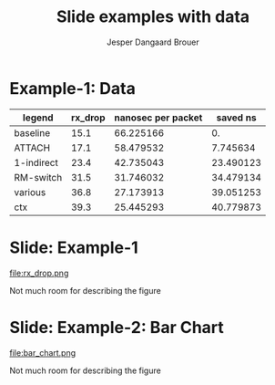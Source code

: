 #  -*- fill-column: 79; -*-
#+TITLE: Slide examples with data
#+AUTHOR: Jesper Dangaard Brouer
#+EMAIL: brouer@redhat.com
#+REVEAL_THEME: redhat
#+REVEAL_TRANS: linear
#+REVEAL_MARGIN: 0
#+REVEAL_EXTRA_JS: { src: './reveal.js/js/custom-fosdem2019.js'}
#+REVEAL_EXTRA_CSS: ./reveal.js/css/custom-adjust-logo.css
#+OPTIONS: reveal_center:nil reveal_control:t reveal_history:nil
#+OPTIONS: reveal_width:1600 reveal_height:900
#+OPTIONS: ^:nil tags:nil toc:nil num:nil ':t

* Intro

Playing different ways to represent data via using org-mode tables.

Found online resources:
- https://acaird.github.io/2015/09/04/plots-from-org-mode-tables

Examples in section "Plotting with python"
- http://ehneilsen.net/notebook/orgExamples/org-examples.html

* Example-1: Data                                                    :export:

#+tblname: data01
| legend       | rx_drop | nanosec per packet |  saved ns |
|--------------+---------+--------------------+-----------|
| baseline     |    15.1 |          66.225166 |        0. |
| ATTACH       |    17.1 |          58.479532 |  7.745634 |
| 1-indirect   |    23.4 |          42.735043 | 23.490123 |
| RM-switch    |    31.5 |          31.746032 | 34.479134 |
| various      |    36.8 |          27.173913 | 39.051253 |
| ctx          |    39.3 |          25.445293 | 40.779873 |
#+TBLFM: $3=(1/$2)*(1000)::$4=(@2$3)-$3

* Example-1: Python pyplot code                                    :noexport:

Execute python code in emacs via keyboard shortcut: =C-c C-c=

#+BEGIN_SRC python :var fname="rx_drop.png" :var data=data01 :results file
import matplotlib.pyplot as plt

txt, rx_drop, c, d = zip(*data)

fig = plt.figure()
axes = fig.add_subplot(1,1, 1)
axes.plot(txt, rx_drop, marker='o')

plt.title('AF_XDP - RX-drop')
fig.savefig(fname)
return fname
#+END_SRC

#+RESULTS:
[[file:rx_drop.png]]

* Slide: Example-1                                                   :export:

file:rx_drop.png

Not much room for describing the figure


* Example-2: Python pyplot code                                    :noexport:

Execute python code in emacs via keyboard shortcut: =C-c C-c=

#+BEGIN_SRC python :var fname="bar_chart.png" :var data=data01 :results file
import matplotlib.pyplot as plt

txt, y, z, a = zip(*data)

fig = plt.figure()
axes = fig.add_subplot(1,1,1)
axes.plot(txt, y, marker='o')

import matplotlib.pyplot as plt; plt.rcdefaults()
import numpy as np
import matplotlib.pyplot as plt

objects = [a[0] for a in data]
y_pos = np.arange(len(objects))
performance = [a[1] for a in data]

plt.bar(y_pos, performance, align='center', alpha=0.6)
plt.xticks(y_pos, objects)
plt.ylabel('Mpps')
plt.title('AF_XDP - RX-drop')

fig.savefig(fname)
return fname
#+END_SRC

#+RESULTS:
[[file:bar_chart.png]]


* Slide: Example-2: Bar Chart                                        :export:

file:bar_chart.png

Not much room for describing the figure


* Emacs tricks

# Local Variables:
# org-reveal-title-slide: "<h1 class=\"title\">%t</h1>
# <h2 class=\"author\">Jesper Dangaard Brouer (Red Hat)<br/></h2>
# <h3>Data Examples<br/>in org-mode</h3>"
# org-export-filter-headline-functions: ((lambda (contents backend info) (replace-regexp-in-string "Slide: " "" contents)))
# End:
